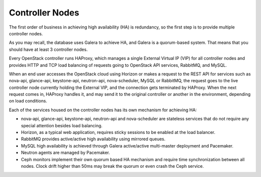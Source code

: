 Controller Nodes
----------------

The first order of business in achieving high availability (HA) is
redundancy, so the first step is to provide multiple controller nodes.

As you may recall, the database uses Galera to achieve HA, and Galera is
a quorum-based system. That means that you should have at least 3
controller nodes.

.. image:: /_images/logical-diagram-controller.*
  :width: 80%
  :align: center

Every OpenStack controller runs HAProxy, which manages a single External
Virtual IP (VIP) for all controller nodes and provides HTTP and TCP load 
balancing of requests going to OpenStack API services, RabbitMQ, and MySQL.

When an end user accesses the OpenStack cloud using Horizon or makes a
request to the REST API for services such as nova-api, glance-api,
keystone-api, neutron-api, nova-scheduler, MySQL or RabbitMQ, the
request goes to the live controller node currently holding the External VIP,
and the connection gets terminated by HAProxy. When the next request
comes in, HAProxy handles it, and may send it to the original
controller or another in the environment, depending on load conditions.

Each of the services housed on the controller nodes has its own
mechanism for achieving HA:

* nova-api, glance-api, keystone-api, neutron-api and nova-scheduler are 
  stateless services that do not require any special attention besides load 
  balancing.
* Horizon, as a typical web application, requires sticky sessions to be enabled 
  at the load balancer.
* RabbitMQ provides active/active high availability using mirrored queues.
* MySQL high availability is achieved through Galera active/active multi-master 
  deployment and Pacemaker.
* Neutron agents are managed by Pacemaker.
* Ceph monitors implement their own quorum based HA mechanism and
  require time synchronization between all nodes. Clock drift higher
  than 50ms may break the quorum or even crash the Ceph service.
